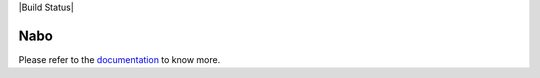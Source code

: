 |PyPI| |Docs| |Build Status|

.. |PyPI| image:: https://img.shields.io/pypi/v/nabo.svg
        :target: https://pypi.org/project/nabo
.. |Docs| image:: https://readthedocs.org/projects/nabo/badge/?version=latest
        :target: https://nabo.readthedocs.io
.. |License| image:: https://img.shields.io/pypi/l/nabo.svg

=====
Nabo
=====

.. raw:: html

   <p>
        <img src="https://raw.githubusercontent.com/parashardhapola/nabo/master/docs/_static/me_map.png" style="width: 200px" align="left">
        Nabo is a flexible Python package that allows projections of cells from one population to another using single-cell RNA-Seq data. Nabo works by setting one of the populations as a reference' and then maps cells from other populations ('targets') onto it. Nabo provides data implicit methods of verifying mapping quality, this allows users to clearly infer similarities between sub-populations across samples
   </p>

Please refer to the `documentation <https://nabo.readthedocs.io>`__ to know more.





